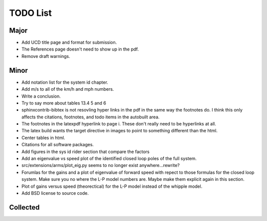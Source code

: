 =========
TODO List
=========

Major
=====

- Add UCD title page and format for submission.
- The References page doesn't need to show up in the pdf.
- Remove draft warnings.

Minor
=====

- Add notation list for the system id chapter.
- Add m/s to all of the km/h and mph numbers.
- Write a conclusion.
- Try to say more about tables 13.4 5 and 6
- sphinxcontrib-bibtex is not resovling hyper links in the pdf in the same way
  the footnotes do. I think this only affects the citations, footnotes, and
  todo items in the autobuilt area.
- The footnotes in the latexpdf hyperlink to page i. These don't really need to
  be hyperlinks at all.
- The latex build wants the target directive in images to point to something
  different than the html.
- Center tables in html.
- Citations for all software packages.
- Add figures in the sys id rider section that compare the factors
- Add an eigenvalue vs speed plot of the identified closed loop poles of the
  full system.
- src/extensions/arms/plot_eig.py seems to no longer exist anywhere...rewrite?
- Forumlas for the gains and a plot of eigenvalue of forward speed with repect
  to those formulas for the closed loop system. Make sure you no where the L-P
  model numbers are. Maybe make them explicit again in this section.
- Plot of gains versus speed (theorectical) for the L-P model instead of the
  whipple model.
- Add BSD license to source code.

Collected
=========

.. todolist::
